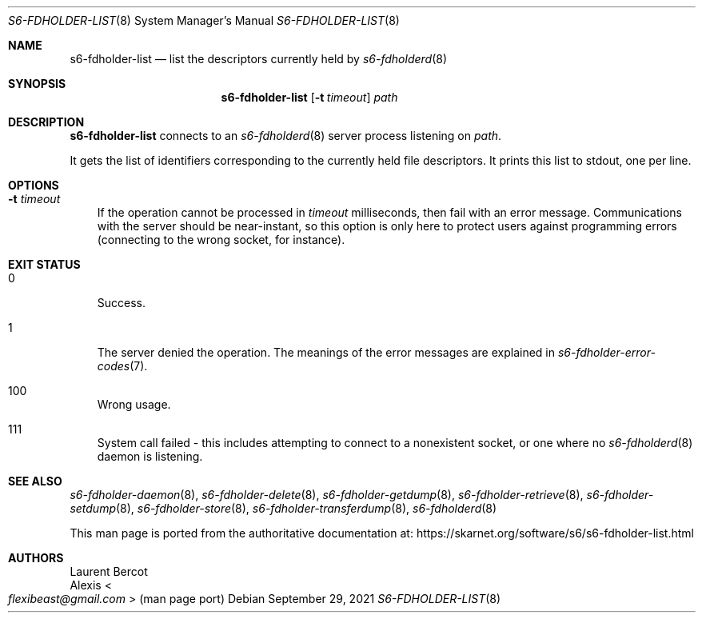 .Dd September 29, 2021
.Dt S6-FDHOLDER-LIST 8
.Os
.Sh NAME
.Nm s6-fdholder-list
.Nd list the descriptors currently held by
.Xr s6-fdholderd 8
.Sh SYNOPSIS
.Nm
.Op Fl t Ar timeout
.Ar path
.Sh DESCRIPTION
.Nm
connects to an
.Xr s6-fdholderd 8
server process listening on
.Ar path .
.Pp
It gets the list of identifiers corresponding to the currently held
file descriptors.
It prints this list to stdout, one per line.
.Sh OPTIONS
.Bl -tag -width x
.It Fl t Ar timeout
If the operation cannot be processed in
.Ar timeout
milliseconds, then fail with an error message.
Communications with the server should be near-instant, so this option
is only here to protect users against programming errors (connecting
to the wrong socket, for instance).
.El
.Sh EXIT STATUS
.Bl -tag -width x
.It 0
Success.
.It 1
The server denied the operation.
The meanings of the error messages are explained in
.Xr s6-fdholder-error-codes 7 .
.It 100
Wrong usage.
.It 111
System call failed - this includes attempting to connect to a
nonexistent socket, or one where no
.Xr s6-fdholderd 8
daemon is listening.
.El
.Sh SEE ALSO
.Xr s6-fdholder-daemon 8 ,
.Xr s6-fdholder-delete 8 ,
.Xr s6-fdholder-getdump 8 ,
.Xr s6-fdholder-retrieve 8 ,
.Xr s6-fdholder-setdump 8 ,
.Xr s6-fdholder-store 8 ,
.Xr s6-fdholder-transferdump 8 ,
.Xr s6-fdholderd 8
.Pp
This man page is ported from the authoritative documentation at:
.Lk https://skarnet.org/software/s6/s6-fdholder-list.html
.Sh AUTHORS
.An Laurent Bercot
.An Alexis Ao Mt flexibeast@gmail.com Ac (man page port)
